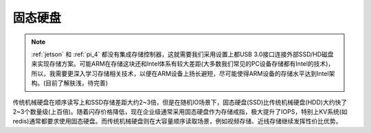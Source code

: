 .. _ssd:

====================
固态硬盘
====================

.. note::

   :ref:`jetson` 和 :ref:`pi_4` 都没有集成存储控制器，这就需要我们采用设置上都USB 3.0接口连接外部SSD/HD磁盘来实现存储方案。可能ARM在存储这块还和Intel体系有较大差距(大多数我们常见的PC设备存储都有Intel的技术)，所以，我需要更深入学习存储相关技术，以便在ARM设备上扬长避短，尽可能使得ARM设备的存储水平达到Intel架构。(目前了解肤浅，待完善)

传统机械硬盘在顺序读写上和SSD存储差距大约2~3倍，但是在随机IO场景下，固态硬盘(SSD)比传统机械硬盘(HDD)大约快了2~3个数量级(上百倍)。随着闪存价格降低，现在企业级通常采用固态硬盘作为存储戒指，极大提升了IOPS，特别上KV系统(如redis)通常都要求使用固态硬盘。而传统机械硬盘则在大容量顺序读取场景，例如视频存储、近线存储继续发挥性价比优势。

